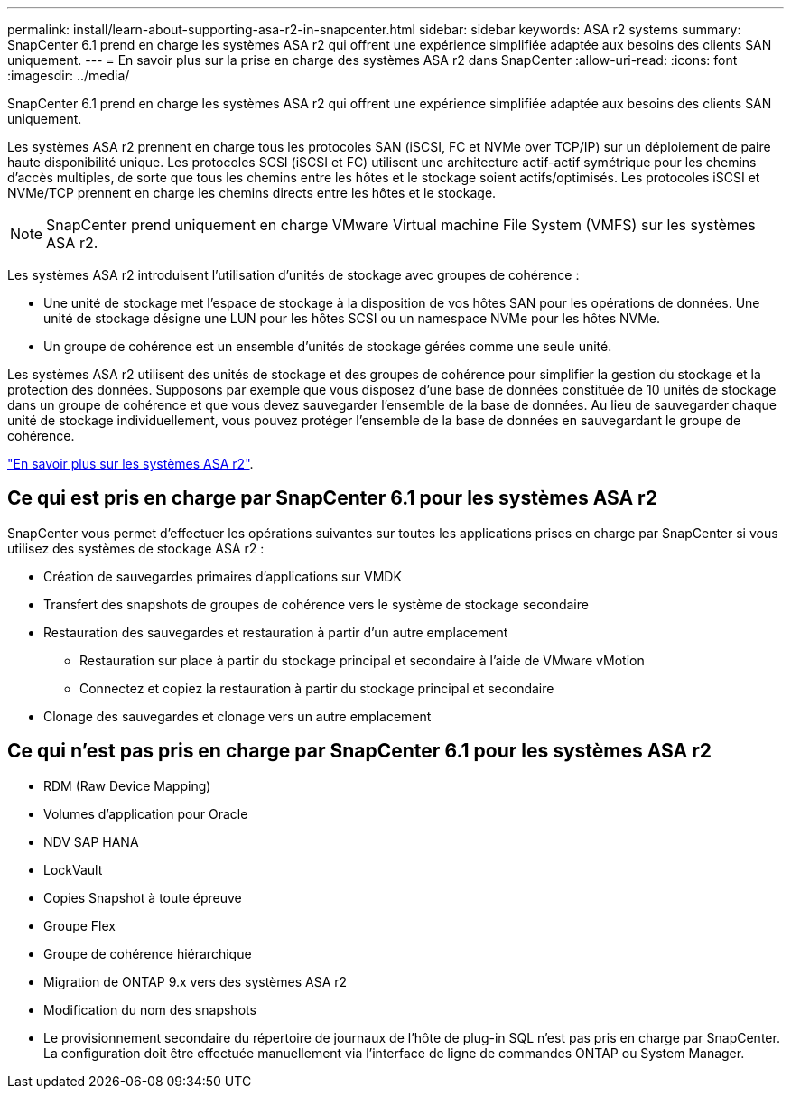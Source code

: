 ---
permalink: install/learn-about-supporting-asa-r2-in-snapcenter.html 
sidebar: sidebar 
keywords: ASA r2 systems 
summary: SnapCenter 6.1 prend en charge les systèmes ASA r2 qui offrent une expérience simplifiée adaptée aux besoins des clients SAN uniquement. 
---
= En savoir plus sur la prise en charge des systèmes ASA r2 dans SnapCenter
:allow-uri-read: 
:icons: font
:imagesdir: ../media/


[role="lead"]
SnapCenter 6.1 prend en charge les systèmes ASA r2 qui offrent une expérience simplifiée adaptée aux besoins des clients SAN uniquement.

Les systèmes ASA r2 prennent en charge tous les protocoles SAN (iSCSI, FC et NVMe over TCP/IP) sur un déploiement de paire haute disponibilité unique. Les protocoles SCSI (iSCSI et FC) utilisent une architecture actif-actif symétrique pour les chemins d'accès multiples, de sorte que tous les chemins entre les hôtes et le stockage soient actifs/optimisés. Les protocoles iSCSI et NVMe/TCP prennent en charge les chemins directs entre les hôtes et le stockage.


NOTE: SnapCenter prend uniquement en charge VMware Virtual machine File System (VMFS) sur les systèmes ASA r2.

Les systèmes ASA r2 introduisent l'utilisation d'unités de stockage avec groupes de cohérence :

* Une unité de stockage met l'espace de stockage à la disposition de vos hôtes SAN pour les opérations de données. Une unité de stockage désigne une LUN pour les hôtes SCSI ou un namespace NVMe pour les hôtes NVMe.
* Un groupe de cohérence est un ensemble d'unités de stockage gérées comme une seule unité.


Les systèmes ASA r2 utilisent des unités de stockage et des groupes de cohérence pour simplifier la gestion du stockage et la protection des données. Supposons par exemple que vous disposez d'une base de données constituée de 10 unités de stockage dans un groupe de cohérence et que vous devez sauvegarder l'ensemble de la base de données. Au lieu de sauvegarder chaque unité de stockage individuellement, vous pouvez protéger l'ensemble de la base de données en sauvegardant le groupe de cohérence.

https://docs.netapp.com/us-en/asa-r2/get-started/learn-about.html["En savoir plus sur les systèmes ASA r2"].



== Ce qui est pris en charge par SnapCenter 6.1 pour les systèmes ASA r2

SnapCenter vous permet d'effectuer les opérations suivantes sur toutes les applications prises en charge par SnapCenter si vous utilisez des systèmes de stockage ASA r2 :

* Création de sauvegardes primaires d'applications sur VMDK
* Transfert des snapshots de groupes de cohérence vers le système de stockage secondaire
* Restauration des sauvegardes et restauration à partir d'un autre emplacement
+
** Restauration sur place à partir du stockage principal et secondaire à l'aide de VMware vMotion
** Connectez et copiez la restauration à partir du stockage principal et secondaire


* Clonage des sauvegardes et clonage vers un autre emplacement




== Ce qui n'est pas pris en charge par SnapCenter 6.1 pour les systèmes ASA r2

* RDM (Raw Device Mapping)
* Volumes d'application pour Oracle
* NDV SAP HANA
* LockVault
* Copies Snapshot à toute épreuve
* Groupe Flex
* Groupe de cohérence hiérarchique
* Migration de ONTAP 9.x vers des systèmes ASA r2
* Modification du nom des snapshots
* Le provisionnement secondaire du répertoire de journaux de l'hôte de plug-in SQL n'est pas pris en charge par SnapCenter. La configuration doit être effectuée manuellement via l'interface de ligne de commandes ONTAP ou System Manager.

